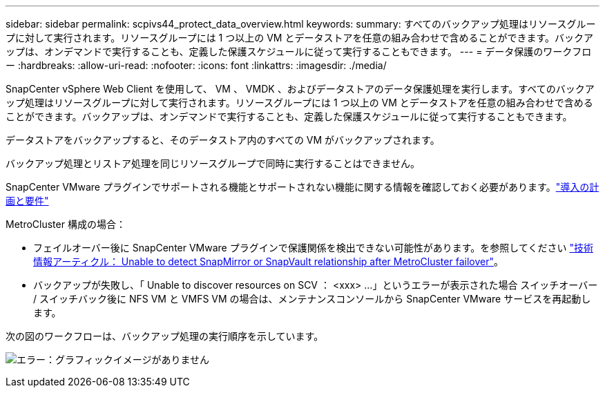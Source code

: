---
sidebar: sidebar 
permalink: scpivs44_protect_data_overview.html 
keywords:  
summary: すべてのバックアップ処理はリソースグループに対して実行されます。リソースグループには 1 つ以上の VM とデータストアを任意の組み合わせで含めることができます。バックアップは、オンデマンドで実行することも、定義した保護スケジュールに従って実行することもできます。 
---
= データ保護のワークフロー
:hardbreaks:
:allow-uri-read: 
:nofooter: 
:icons: font
:linkattrs: 
:imagesdir: ./media/


[role="lead"]
SnapCenter vSphere Web Client を使用して、 VM 、 VMDK 、およびデータストアのデータ保護処理を実行します。すべてのバックアップ処理はリソースグループに対して実行されます。リソースグループには 1 つ以上の VM とデータストアを任意の組み合わせで含めることができます。バックアップは、オンデマンドで実行することも、定義した保護スケジュールに従って実行することもできます。

データストアをバックアップすると、そのデータストア内のすべての VM がバックアップされます。

バックアップ処理とリストア処理を同じリソースグループで同時に実行することはできません。

SnapCenter VMware プラグインでサポートされる機能とサポートされない機能に関する情報を確認しておく必要があります。link:scpivs44_deployment_planning_and_requirements.html["導入の計画と要件"]

MetroCluster 構成の場合：

* フェイルオーバー後に SnapCenter VMware プラグインで保護関係を検出できない可能性があります。を参照してください https://kb.netapp.com/Advice_and_Troubleshooting/Data_Protection_and_Security/SnapCenter/Unable_to_detect_SnapMirror_or_SnapVault_relationship_after_MetroCluster_failover["技術情報アーティクル： Unable to detect SnapMirror or SnapVault relationship after MetroCluster failover"^]。
* バックアップが失敗し、「 Unable to discover resources on SCV ： <xxx> …」というエラーが表示された場合 スイッチオーバー / スイッチバック後に NFS VM と VMFS VM の場合は、メンテナンスコンソールから SnapCenter VMware サービスを再起動します。


次の図のワークフローは、バックアップ処理の実行順序を示しています。

image:scpivs44_image13.png["エラー：グラフィックイメージがありません"]
